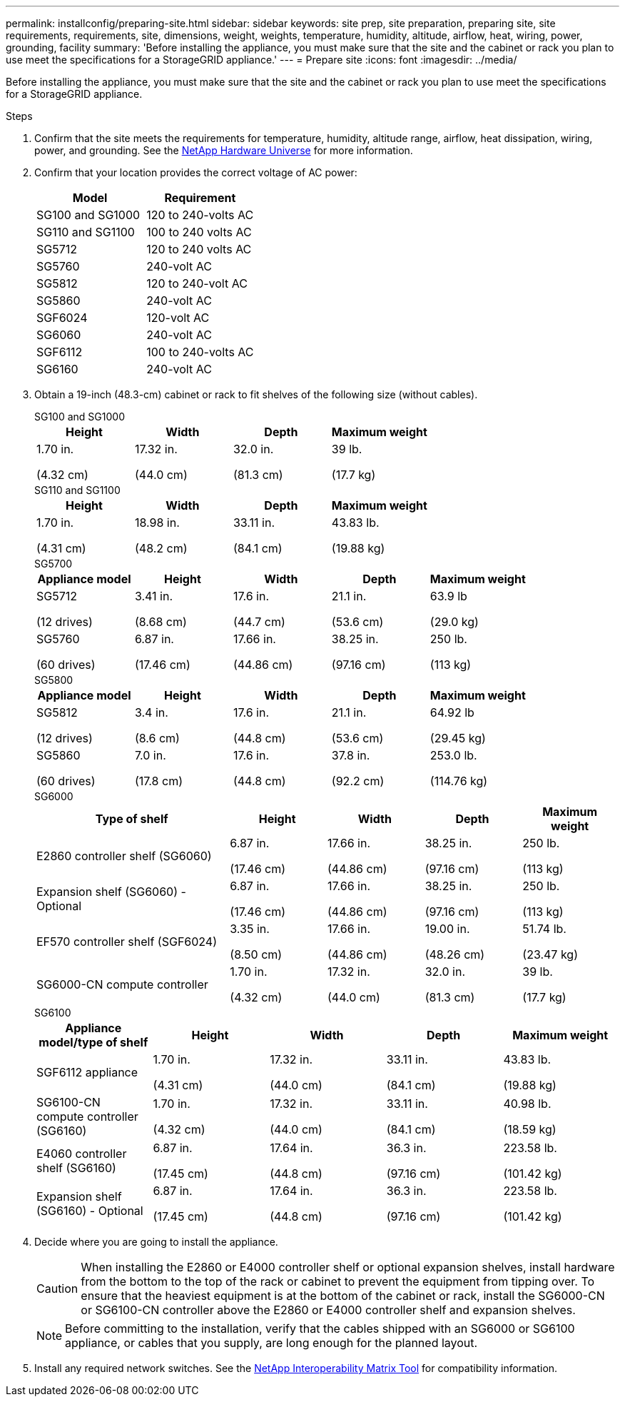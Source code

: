 ---
permalink: installconfig/preparing-site.html
sidebar: sidebar
keywords: site prep, site preparation, preparing site, site requirements, requirements, site, dimensions, weight, weights, temperature, humidity, altitude, airflow, heat, wiring, power, grounding, facility
summary: 'Before installing the appliance, you must make sure that the site and the cabinet or rack you plan to use meet the specifications for a StorageGRID appliance.'
---
= Prepare site
:icons: font
:imagesdir: ../media/

[.lead]
Before installing the appliance, you must make sure that the site and the cabinet or rack you plan to use meet the specifications for a StorageGRID appliance.

.Steps

. Confirm that the site meets the requirements for temperature, humidity, altitude range, airflow, heat dissipation, wiring, power, and grounding. See the https://hwu.netapp.com[NetApp Hardware Universe^] for more information.

. Confirm that your location provides the correct voltage of AC power:
+
[cols="1a,1a" options="header"]
|===
| Model
| Requirement

| SG100 and SG1000
| 120 to 240-volts AC

| SG110 and SG1100
| 100 to 240 volts AC

| SG5712
| 120 to 240 volts AC

| SG5760
| 240-volt AC

| SG5812
| 120 to 240-volt AC

| SG5860
| 240-volt AC

| SGF6024
| 120-volt AC

| SG6060
| 240-volt AC 

| SGF6112
| 100 to 240-volts AC

| SG6160
| 240-volt AC

|===

. Obtain a 19-inch (48.3-cm) cabinet or rack to fit shelves of the following size (without cables).
+
[role="tabbed-block"]
====

.SG100 and SG1000
--
[cols="1a,1a,1a,1a" options="header"]
|===
| Height| Width| Depth| Maximum weight
a|
1.70 in.

(4.32 cm)
a|
17.32 in.

(44.0 cm)
a|
32.0 in.

(81.3 cm)
a|
39 lb.

(17.7 kg)

|===
--

.SG110 and SG1100
--
[cols="1a,1a,1a,1a" options="header"]
|===
| Height| Width| Depth| Maximum weight
a|
1.70 in.

(4.31 cm)
a|
18.98 in.

(48.2 cm)
a|
33.11 in.

(84.1 cm)
a|
43.83 lb.

(19.88 kg)

|===
--

.SG5700
--
[cols="1a,1a,1a,1a,1a" options="header"]
|===
| Appliance model| Height| Width| Depth| Maximum weight
a|
SG5712

(12 drives)
a|
3.41 in.

(8.68 cm)
a|
17.6 in.

(44.7 cm)
a|
21.1 in.

(53.6 cm)
a|
63.9 lb

(29.0 kg)
a|
SG5760

(60 drives)
a|
6.87 in.

(17.46 cm)
a|
17.66 in.

(44.86 cm)
a|
38.25 in.

(97.16 cm)
a|
250 lb.

(113 kg)

|===
--

.SG5800
--
[cols="1a,1a,1a,1a,1a" options="header"]
|===
| Appliance model| Height| Width| Depth| Maximum weight
a|
SG5812

(12 drives)
a|
3.4 in.

(8.6 cm)
a|
17.6 in.

(44.8 cm)
a|
21.1 in.

(53.6 cm)
a|
64.92 lb

(29.45 kg)
a|
SG5860

(60 drives)
a|
7.0 in.

(17.8 cm)
a|
17.6 in.

(44.8 cm)
a|
37.8 in.

(92.2 cm)
a|
253.0 lb.

(114.76 kg)

|===
--

.SG6000
--
[cols="2a,1a,1a,1a,1a" options="header"]
|===
| Type of shelf| Height| Width| Depth| Maximum weight
a|
E2860 controller shelf (SG6060)
a|
6.87 in.

(17.46 cm)
a|
17.66 in.

(44.86 cm)
a|
38.25 in.

(97.16 cm)
a|
250 lb.

(113 kg)
a|
Expansion shelf (SG6060) - Optional
a|
6.87 in.

(17.46 cm)
a|
17.66 in.

(44.86 cm)
a|
38.25 in.

(97.16 cm)
a|
250 lb.

(113 kg)
a|
EF570 controller shelf (SGF6024)
a|
3.35 in.

(8.50 cm)
a|
17.66 in.

(44.86 cm)
a|
19.00 in.

(48.26 cm)
a|
51.74 lb.

(23.47 kg)
a|
SG6000-CN compute controller
a|
1.70 in.

(4.32 cm)
a|
17.32 in.

(44.0 cm)
a|
32.0 in.

(81.3 cm)
a|
39 lb.

(17.7 kg)
|===
--

.SG6100
--
[cols="1a,1a,1a,1a,1a" options="header"]
|===
| Appliance model/type of shelf| Height| Width| Depth| Maximum weight
a|
SGF6112 appliance

a|
1.70 in.

(4.31 cm)
a|
17.32 in.

(44.0 cm)
a|
33.11 in.

(84.1 cm)
a|
43.83 lb.

(19.88 kg)

a|
SG6100-CN compute controller (SG6160)
a|
1.70 in.

(4.32 cm)
a|
17.32 in.

(44.0 cm)
a|
33.11 in.

(84.1 cm)
a|
40.98 lb.

(18.59 kg)

a|
E4060 controller shelf (SG6160)
a|
6.87 in.

(17.45 cm)
a|
17.64 in.

(44.8 cm)
a|
36.3 in.

(97.16 cm)
a|
223.58 lb.

(101.42 kg)

a|
Expansion shelf (SG6160) - Optional
a|
6.87 in.

(17.45 cm)
a|
17.64 in.

(44.8 cm)
a|
36.3 in.

(97.16 cm)
a|
223.58 lb.

(101.42 kg)


|===
--
====

. Decide where you are going to install the appliance.
+
CAUTION: When installing the E2860 or E4000 controller shelf or optional expansion shelves, install hardware from the bottom to the top of the rack or cabinet to prevent the equipment from tipping over. To ensure that the heaviest equipment is at the bottom of the cabinet or rack, install the SG6000-CN or SG6100-CN controller above the E2860 or E4000 controller shelf and expansion shelves.
+
NOTE: Before committing to the installation, verify that the cables shipped with an SG6000 or SG6100 appliance, or cables that you supply, are long enough for the planned layout.

. Install any required network switches. See the link:https://imt.netapp.com/matrix/#welcome[NetApp Interoperability Matrix Tool^] for compatibility information.
